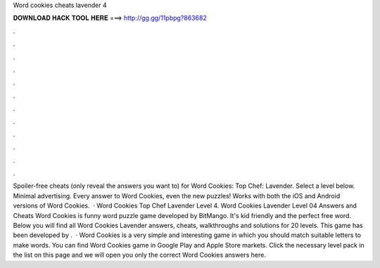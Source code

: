 Word cookies cheats lavender 4

𝐃𝐎𝐖𝐍𝐋𝐎𝐀𝐃 𝐇𝐀𝐂𝐊 𝐓𝐎𝐎𝐋 𝐇𝐄𝐑𝐄 ===> http://gg.gg/11pbpg?863682

.

.

.

.

.

.

.

.

.

.

.

.

Spoiler-free cheats (only reveal the answers you want to) for Word Cookies: Top Chef: Lavender. Select a level below. Minimal advertising. Every answer to Word Cookies, even the new puzzles! Works with both the iOS and Android versions of Word Cookies.  · Word Cookies Top Chef Lavender Level 4. Word Cookies Lavender Level 04 Answers and Cheats Word Cookies is funny word puzzle game developed by BitMango. It's kid friendly and the perfect free word. Below you will find all Word Cookies Lavender answers, cheats, walkthroughs and solutions for 20 levels. This game has been developed by .  · Word Cookies is a very simple and interesting game in which you should match suitable letters to make words. You can find Word Cookies game in Google Play and Apple Store markets. Click the necessary level pack in the list on this page and we will open you only the correct Word Cookies answers here.